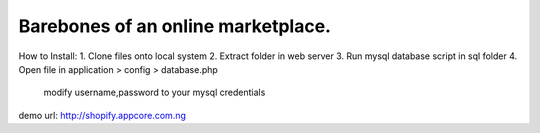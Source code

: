 ###################
Barebones of an online marketplace.
###################
How to Install:
1. Clone files onto local system
2. Extract folder in web server
3. Run mysql database script in sql folder
4. Open file in application > config > database.php
   modify username,password to your mysql credentials
demo url: http://shopify.appcore.com.ng
